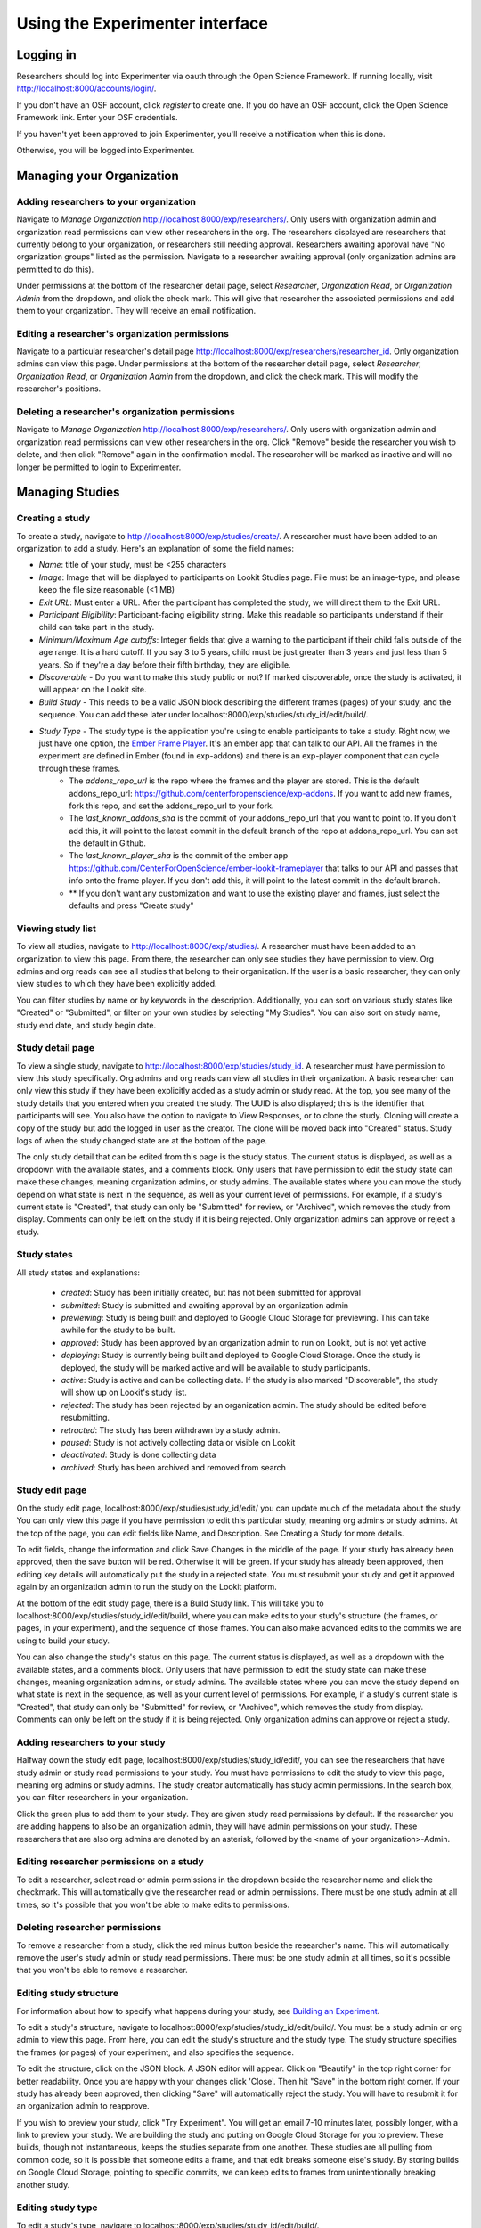 ###############
Using the Experimenter interface
###############

===========
Logging in
===========

Researchers should log into Experimenter via oauth through the Open Science Framework.  If running locally, visit `<http://localhost:8000/accounts/login/>`_.

.. image:: _static/img/login_to_exp.png
    :alt: Login to experimenter image

If you don't have an OSF account, click `register` to create one.
If you do have an OSF account, click the Open Science Framework link. Enter your OSF credentials.

.. image:: _static/img/osf-login.png
    :alt: Enter your osf credentials
    :width: 300
    :align: center

If you haven't yet been approved to join Experimenter, you'll receive a notification when this is done.

.. image:: _static/img/dashboard.png
    :alt: Login to experimenter image

Otherwise, you will be logged into Experimenter.

===========================
Managing your Organization
===========================
-----------------------------------------
Adding researchers to your organization
-----------------------------------------

Navigate to `Manage Organization` http://localhost:8000/exp/researchers/.  Only users with organization admin and organization read permissions can view other researchers in the org.
The researchers displayed are researchers that currently belong to your organization, or researchers still needing approval.  Researchers awaiting approval have "No organization groups" listed as the permission.
Navigate to a researcher awaiting approval (only organization admins are permitted to do this).

.. image:: _static/img/researcher_list.png
    :alt: Researcher list image


Under permissions at the bottom of the researcher detail page, select `Researcher`, `Organization Read`, or `Organization Admin` from the dropdown, and click the check mark.  This will give
that researcher the associated permissions and add them to your organization. They will receive an email notification.

.. image:: _static/img/researcher_detail.png
    :alt: Researcher detail image

------------------------------------------------
Editing a researcher's organization permissions
------------------------------------------------
Navigate to a particular researcher's detail page http://localhost:8000/exp/researchers/researcher_id.  Only organization admins can view this page. Under permissions at the bottom of the researcher detail page, select `Researcher`, `Organization Read`, or `Organization Admin` from the dropdown, and click the check mark.  This will modify
the researcher's positions.

.. image:: _static/img/researcher_detail2.png
    :alt: Researcher detail image

------------------------------------------------
Deleting a researcher's organization permissions
------------------------------------------------
Navigate to `Manage Organization` http://localhost:8000/exp/researchers/. Only users with organization admin and organization read permissions can view other researchers in the org.  Click "Remove" beside the
researcher you wish to delete, and then click "Remove" again in the confirmation modal.  The researcher will be marked as inactive and will no longer be permitted to login to Experimenter.

.. image:: _static/img/deleting_a_researcher.png
    :alt: Deleting a researcher

====================
Managing Studies
====================
--------------------
Creating a study
--------------------
To create a study, navigate to http://localhost:8000/exp/studies/create/. A researcher must have been added to an organization to add a study.
Here's an explanation of some the field names:

- *Name*: title of your study, must be <255 characters
- *Image*: Image that will be displayed to participants on Lookit Studies page.  File must be an image-type, and please keep the file size reasonable (<1 MB)
- *Exit URL*: Must enter a URL. After the participant has completed the study, we will direct them to the Exit URL.
- *Participant Eligibility*: Participant-facing eligibility string.  Make this readable so participants understand if their child can take part in the study.
- *Minimum/Maximum Age cutoffs*: Integer fields that give a warning to the participant if their child falls outside of the age range. It is a hard cutoff. If you say 3 to 5 years, child must be just greater than 3 years and just less than 5 years.  So if they're a day before their fifth birthday, they are eligibile.
- *Discoverable* - Do you want to make this study public or not?  If marked discoverable, once the study is activated, it will appear on the Lookit site.
- *Build Study* - This needs to be a valid JSON block describing the different frames (pages) of your study, and the sequence. You can add these later under localhost:8000/exp/studies/study_id/edit/build/.
- *Study Type* - The study type is the application you're using to enable participants to take a study. Right now, we just have one option, the `Ember Frame Player <https://github.com/CenterForOpenScience/ember-lookit-frameplayer>`_.  It's an ember app that can talk to our API. All the frames in the experiment are defined in Ember (found in exp-addons) and there is an exp-player component that can cycle through these frames.
    - The *addons_repo_url* is the repo where the frames and the player are stored.  This is the default addons_repo_url: https://github.com/centerforopenscience/exp-addons.  If you want to add new frames, fork this repo, and set the addons_repo_url to your fork.
    - The *last_known_addons_sha* is the commit of your addons_repo_url that you want to point to.  If you don't add this, it will point to the latest commit in the default branch of the repo at addons_repo_url. You can set the default in Github.
    - The *last_known_player_sha* is the commit of the ember app https://github.com/CenterForOpenScience/ember-lookit-frameplayer that talks to our API and passes that info onto the frame player. If you don't add this, it will point to the latest commit in the default branch.
    - ** If you don't want any customization and want to use the existing player and frames, just select the defaults and press "Create study"

.. image:: _static/img/create_study.png
    :alt: Creating a study

--------------------
Viewing study list
--------------------
To view all studies, navigate to http://localhost:8000/exp/studies/.  A researcher must have been added to an organization to view this page.  From there, the researcher can only see studies they have permission to view.  Org admins and org reads can see all studies
that belong to their organization.  If the user is a basic researcher, they can only view studies to which they have been explicitly added.

You can filter studies by name or by keywords in the description. Additionally, you can sort on various study states like "Created" or "Submitted", or filter on your own studies by selecting "My Studies". You can also sort on study name, study end date, and study begin date.

.. image:: _static/img/study_list.png
    :alt: Viewing studies

--------------------
Study detail page
--------------------
To view a single study, navigate to http://localhost:8000/exp/studies/study_id.  A researcher must have permission to view this study specifically.  Org admins and org reads can view all studies in their organization.  A basic researcher can only view this study if they have been
explicitly added as a study admin or study read. At the top, you see many of the study details that you entered when you created the study.  The UUID is also displayed; this is the identifier that participants will see. You also have the option to navigate to View Responses, or to
clone the study.  Cloning will create a copy of the study but add the logged in user as the creator.  The clone will be moved back into "Created" status. Study logs of when the study
changed state are at the bottom of the page.

The only study detail that can be edited from this page is the study status.  The current status is displayed, as well as a dropdown with the available states, and a comments block.  Only users that have permission to edit the study state can make these changes, meaning organization
admins, or study admins.  The available states where you can move the study depend on what state is next in the sequence, as well as your current level of permissions.  For example, if a study's current state is "Created", that study
can only be "Submitted" for review, or "Archived", which removes the study from display.  Comments can only be left on the study if it is being rejected.  Only organization admins can approve or reject a study.

.. image:: _static/img/study_detail.png
    :alt: Viewing studies

--------------
Study states
--------------
All study states and explanations:

    - *created*: Study has been initially created, but has not been submitted for approval
    - *submitted*: Study is submitted and awaiting approval by an organization admin
    - *previewing*: Study is being built and deployed to Google Cloud Storage for previewing.  This can take awhile for the study to be built.
    - *approved*: Study has been approved by an organization admin to run on Lookit, but is not yet active
    - *deploying*: Study is currently being built and deployed to Google Cloud Storage. Once the study is deployed, the study will be marked active and will be available to study participants.
    - *active*: Study is active and can be collecting data. If the study is also marked "Discoverable", the study will show up on Lookit's study list.
    - *rejected*: The study has been rejected by an organization admin.  The study should be edited before resubmitting.
    - *retracted*: The study has been withdrawn by a study admin.
    - *paused*: Study is not actively collecting data or visible on Lookit
    - *deactivated*: Study is done collecting data
    - *archived*: Study has been archived and removed from search

--------------------
Study edit page
--------------------
On the study edit page, localhost:8000/exp/studies/study_id/edit/ you can update much of the metadata about the study. You can only view this page if you have permission to edit this particular study, meaning org admins or study admins. At the top of the page, you can edit fields like Name, and Description.  See Creating a Study for more details.

To edit fields, change the information and click Save Changes in the middle of the page.  If your study has already been approved, then the save button will be red.  Otherwise it will be green. If your study has already been approved, then editing key details will automatically put the study in a rejected state.  You must resubmit your
study and get it approved again by an organization admin to run the study on the Lookit platform.

At the bottom of the edit study page, there is a Build Study link.  This will take you to localhost:8000/exp/studies/study_id/edit/build, where you can make edits to your study's structure (the frames, or pages, in your experiment), and the sequence of those frames.  You can also make advanced edits to the commits we are using to build your study.

You can also change the study's status on this page. The current status is displayed, as well as a dropdown with the available states, and a comments block.  Only users that have permission to edit the study state can make these changes, meaning organization
admins, or study admins.  The available states where you can move the study depend on what state is next in the sequence, as well as your current level of permissions.  For example, if a study's current state is "Created", that study
can only be "Submitted" for review, or "Archived", which removes the study from display.  Comments can only be left on the study if it is being rejected.  Only organization admins can approve or reject a study.

.. image:: _static/img/study_edit.png
    :alt: Editing studies

---------------------------------
Adding researchers to your study
---------------------------------
Halfway down the study edit page, localhost:8000/exp/studies/study_id/edit/, you can see the researchers that have study admin or study read permissions to your study. You must have permissions to edit the study to view this page, meaning org admins or study admins. The study creator automatically has study admin permissions.
In the search box, you can filter researchers in your organization.

.. image:: _static/img/adding_researchers.png
    :alt: Adding researcher to study

Click the green plus to add them to your study.  They are given study read permissions by default.  If the researcher you are adding happens to also be an organization admin, they will have admin permissions on your study.
These researchers that are also org admins are denoted by an asterisk, followed by the <name of your organization>-Admin.

.. image:: _static/img/adding_researchers2.png
    :alt: Adding researcher to study

------------------------------------------
Editing researcher permissions on a study
------------------------------------------
To edit a researcher, select read or admin permissions in the dropdown beside the researcher name and click the checkmark.  This will automatically give the researcher read or admin permissions.  There must be one study admin at all times, so it's possible that you won't be able to make edits to permissions.

.. image:: _static/img/editing_researcher_permissions.png
    :alt: Editing researcher permissions

---------------------------------
Deleting researcher permissions
---------------------------------
To remove a researcher from a study, click the red minus button beside the researcher's name.  This will automatically remove the user's study admin or study read permissions. There must be one study admin at all times, so it's possible that you won't be able to remove a researcher.

.. image:: _static/img/deleting_researchers.png
    :alt: Deleting researcher permissions

-------------------------
Editing study structure
-------------------------
For information about how to specify what happens during your study, see `Building an Experiment`_.

To edit a study's structure, navigate to localhost:8000/exp/studies/study_id/edit/build/. You must be a study admin or org admin to view this page. From here, you can edit the study's structure and the study type.
The study structure specifies the frames (or pages) of your experiment, and also specifies the sequence.

.. image:: _static/img/build_study.png
    :alt: Built study

To edit the structure, click on the JSON block.  A JSON editor will appear.  Click on "Beautify" in the top right corner for better readability. Once you are happy with your changes click 'Close'.  Then hit "Save" in the bottom right corner.
If your study has already been approved, then clicking "Save" will automatically reject the study. You will have to resubmit it for an organization admin to reapprove.

.. image:: _static/img/json_editor.png
    :alt: Edit JSON

If you wish to preview your study, click "Try Experiment".  You will get an email 7-10 minutes later, possibly longer, with a link to preview your study.  We are building the study and putting on Google Cloud Storage for you to preview. These builds,
though not instantaneous, keeps the studies separate from one another.  These studies are all pulling from common code, so it is possible that someone edits a frame, and that edit breaks someone else's study. By storing builds on Google Cloud Storage,
pointing to specific commits, we can keep edits to frames from unintentionally breaking another study.

-------------------------
Editing study type
-------------------------
To edit a study's type, navigate to localhost:8000/exp/studies/study_id/edit/build/.

The study type is the application you're using to enable participants to take a study. Right now, we just have one option, the `Ember Frame Player <https://github.com/CenterForOpenScience/ember-lookit-frameplayer>`_.  It's an ember app that can talk to our API. All the frames in the experiment are defined in Ember (found in exp-addons) and there is an exp-player component that can cycle through these frames.
    - The *addons_repo_url* is the repo where the frames and the player are stored.  This is the default addons_repo_url: https://github.com/centerforopenscience/exp-addons.  If you want to add new frames, fork this repo, and set the addons_repo_url to your fork.
    - The *last_known_addons_sha* is the commit of your addons_repo_url that you want to point to.  If you don't add this, it will point to the latest commit in the default branch of the repo at addons_repo_url. You can set the default in Github.
    - The *last_known_player_sha* is the commit of the ember app https://github.com/CenterForOpenScience/ember-lookit-frameplayer that talks to our API and passes that info onto the frame player. If you don't add this, it will point to the latest commit in the default branch.
    - ** If you don't want any customization and want to use the existing player and frames, just select the defaults and press "Create study"    - ** These are advanced options! If you want to use existing frames, and the existing player, just leave the defaults as-is.

-----------------------------------
Viewing Individual Study Responses
-----------------------------------
For information about interpreting study responses, see `Experiment data`_.

To view a study's response, navigate to http://localhost:8000/exp/studies/study_id/responses/.  You must have permission to view this study's responses, which means you must be an Organization Admin, Organization Read, or belong to the Study Admin or Study Read groups.

On the left, you have a list of participants that have responded to your study, with the response id, the study's completion status, and the date it was modified. When you click on a participant, the JSON of that participant's response is shown on the right.  You can
download the individual participant's JSON response by clicking "Download Individual Response JSON".  Alternatively, you can select CSV in the dropdown, and click "Download Individual Response CSV".

Beneath the CSV/JSON response data, are the individual video attachments that are linked to that participant's response, if they exist.  If you expect to see video attachments, and there are none,
there are often slight delays in copying the videos to be viewed through Experimenter.

.. image:: _static/img/responses.png
    :alt: View responses

------------------------------
Viewing all study responses
------------------------------
To view all of the responses to a study, navigate to http://localhost:8000/exp/studies/study_id/responses/all/. You must have permission to view this study's responses, which means you must be an Organization Admin, Organization Read, or belong to the Study Admin or Study Read groups.

By default, all study responses are displayed in JSON format.  To download as CSV, select CSV in the dropdown and download.  The study response data is supplemented with the study id, participant ids and nickname, and the associated child info.

.. image:: _static/img/all_responses.png
    :alt: View all responses

-------------------------------------------
Viewing demographics of study participants
-------------------------------------------
To view the demographics of participants that have responded to your study, navigate to http://localhost:8000/exp/studies/study_id/responses/demographics. You must have permission to view this study's responses, which means you must be an Organization Admin, Organization Read, or belong to the Study Admin or Study Read groups.

This list is generated by looping through all the responses to your study, and displaying the demographics of the associated participant.  If a participant has responded multiple times, the demographics will appear multiple times.  Demographic data was versioned, so the demographics associated with each
response will be the demographics that were current at the time the participant responded to the study.  You can download the demographics in JSON or CSV format.

.. image:: _static/img/demographics.png
    :alt: View all study demographics

----------------------------------------
Viewing all study attachments
----------------------------------------
To view all video responses to your study, navigate to http://localhost:8000/exp/studies/study_id/responses/attachments/.
You can filter on video attachment name. The format of the video names is `videoStream_{study_id}_{frame_name}_{response_id}.flv`

Video attachments can be downloaded individually.  You also have the option of bulk downloading all consent videos for your study, or bulk downloading all responses.
The bulk download will take place asynchronously, so once the videos have been downloaded and put in a zip file, you will get an email telling you this is done.

.. image:: _static/img/attachments.png
    :alt: View all study attachments
    
.. _`Building an Experiment`: experiments.html

.. _`Experiment data`: experimentdata.html
